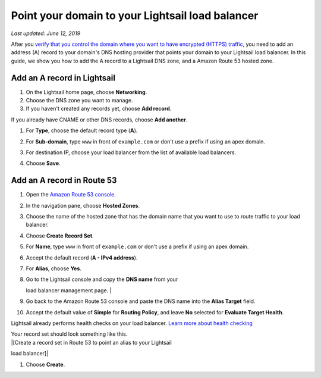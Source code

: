 Point your domain to your Lightsail load balancer
=================================================

*Last updated: June 12, 2019*

After you `verify that you control the domain where you want to have
encrypted (HTTPS)
traffic <verify-tls-ssl-certificate-using-dns-cname-https.md>`__, you
need to add an address (A) record to your domain's DNS hosting provider
that points your domain to your Lightsail load balancer. In this guide,
we show you how to add the A record to a Lightsail DNS zone, and a
Amazon Route 53 hosted zone.

Add an A record in Lightsail
----------------------------

1. On the Lightsail home page, choose **Networking**.

2. Choose the DNS zone you want to manage.

3. If you haven't created any records yet, choose **Add record**.

If you already have CNAME or other DNS records, choose **Add another**.

1. For **Type**, choose the default record type (**A**).

2. For **Sub-domain**, type ``www`` in front of ``example.com`` or don't
   use a prefix if using an apex domain.

3. | For destination IP, choose your load balancer from the list of available load balancers.
   | |[Choose your load balancer and create an alias (A) record]|

4. Choose **Save**.

Add an A record in Route 53
---------------------------

1.  Open the `Amazon Route 53
    console <https://console.aws.amazon.com/route53/>`__.

2.  In the navigation pane, choose **Hosted Zones**.

3.  Choose the name of the hosted zone that has the domain name that you
    want to use to route traffic to your load balancer.

4.  Choose **Create Record Set**.

5.  For **Name**, type ``www`` in front of ``example.com`` or don't use
    a prefix if using an apex domain.

6.  Accept the default record (**A - IPv4 address**).

7.  For **Alias**, choose **Yes**.

8.  | Go to the Lightsail console and copy the **DNS name** from your
    load balancer management page.
    | |[DNS name on the load balancer management page]|

9.  Go back to the Amazon Route 53 console and paste the DNS name into
    the **Alias Target** field.

10. Accept the default value of **Simple** for **Routing Policy**, and
    leave **No** selected for **Evaluate Target Health**.

Lightsail already performs health checks on your load balancer. `Learn
more about health
checking <enable-set-up-health-checking-for-lightsail-load-balancer-metrics.md>`__

| Your record set should look something like this.
| |[Create a record set in Route 53 to point an alias to your Lightsail
load balancer]|

1. Choose **Create**.

.. |[Choose your load balancer and create an alias (A) record]| image:: https://s3-us-west-2.amazonaws.com/parkside-localized-docs-devo/v1/en_us/b3f6d19f6c5a2810c4336f10d978ee98/images/create-alias-a-record-for-lightsail-load-balancer.png
.. |[DNS name on the load balancer management page]| image:: https://s3-us-west-2.amazonaws.com/parkside-localized-docs-devo/v1/en_us/b3f6d19f6c5a2810c4336f10d978ee98/images/dns-name-on-load-balancer-management-page.png
.. |[Create a record set in Route 53 to point an alias to your Lightsail load balancer]| image:: https://s3-us-west-2.amazonaws.com/parkside-localized-docs-devo/v1/en_us/b3f6d19f6c5a2810c4336f10d978ee98/images/create-record-set-alias-record-route-53.png
